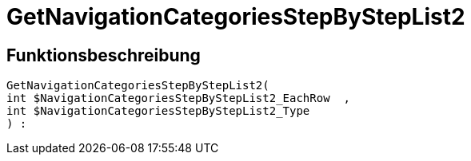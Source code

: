 = GetNavigationCategoriesStepByStepList2
:lang: de
:keywords: GetNavigationCategoriesStepByStepList2
:position: 10088

//  auto generated content Thu, 06 Jul 2017 00:30:49 +0200
== Funktionsbeschreibung

[source,plenty]
----

GetNavigationCategoriesStepByStepList2(
int $NavigationCategoriesStepByStepList2_EachRow  ,
int $NavigationCategoriesStepByStepList2_Type
) :

----

